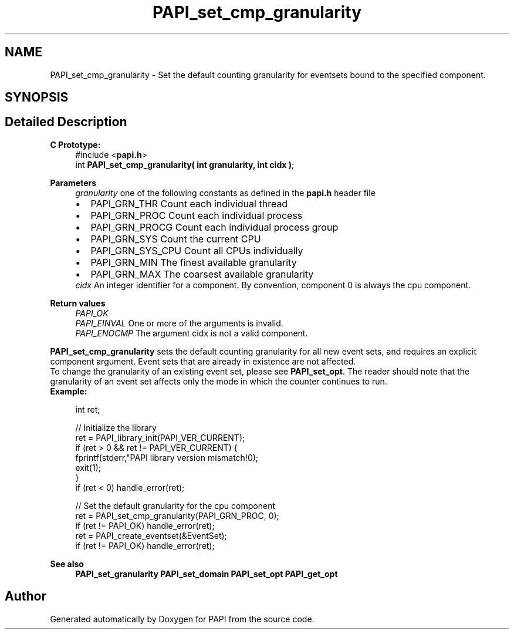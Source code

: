 .TH "PAPI_set_cmp_granularity" 3 "Fri Oct 28 2022" "Version 6.0.0.1" "PAPI" \" -*- nroff -*-
.ad l
.nh
.SH NAME
PAPI_set_cmp_granularity \- Set the default counting granularity for eventsets bound to the specified component\&.  

.SH SYNOPSIS
.br
.PP
.SH "Detailed Description"
.PP 

.PP
\fBC Prototype:\fP
.RS 4
#include <\fBpapi\&.h\fP> 
.br
 int \fBPAPI_set_cmp_granularity( int granularity, int cidx )\fP;
.RE
.PP
\fBParameters\fP
.RS 4
\fIgranularity\fP one of the following constants as defined in the \fBpapi\&.h\fP header file 
.PD 0

.IP "\(bu" 2
PAPI_GRN_THR Count each individual thread 
.IP "\(bu" 2
PAPI_GRN_PROC Count each individual process 
.IP "\(bu" 2
PAPI_GRN_PROCG Count each individual process group 
.IP "\(bu" 2
PAPI_GRN_SYS Count the current CPU 
.IP "\(bu" 2
PAPI_GRN_SYS_CPU Count all CPUs individually 
.IP "\(bu" 2
PAPI_GRN_MIN The finest available granularity 
.IP "\(bu" 2
PAPI_GRN_MAX The coarsest available granularity
.PP
.br
\fIcidx\fP An integer identifier for a component\&. By convention, component 0 is always the cpu component\&.  
    
.RE
.PP
\fBReturn values\fP
.RS 4
\fIPAPI_OK\fP 
.br
\fIPAPI_EINVAL\fP One or more of the arguments is invalid\&. 
.br
\fIPAPI_ENOCMP\fP The argument cidx is not a valid component\&.  
    
.RE
.PP
\fBPAPI_set_cmp_granularity\fP sets the default counting granularity for all new event sets, and requires an explicit component argument\&. Event sets that are already in existence are not affected\&.
.PP
To change the granularity of an existing event set, please see \fBPAPI_set_opt\fP\&. The reader should note that the granularity of an event set affects only the mode in which the counter continues to run\&.
.PP
\fBExample:\fP
.RS 4

.PP
.nf
int ret;

// Initialize the library
ret = PAPI_library_init(PAPI_VER_CURRENT);
if (ret > 0 && ret != PAPI_VER_CURRENT) {
  fprintf(stderr,"PAPI library version mismatch!\n");
  exit(1); 
}
if (ret < 0) handle_error(ret);

// Set the default granularity for the cpu component
ret = PAPI_set_cmp_granularity(PAPI_GRN_PROC, 0);
if (ret != PAPI_OK) handle_error(ret);
ret = PAPI_create_eventset(&EventSet);
if (ret != PAPI_OK) handle_error(ret);

.fi
.PP
.RE
.PP
\fBSee also\fP
.RS 4
\fBPAPI_set_granularity\fP \fBPAPI_set_domain\fP \fBPAPI_set_opt\fP \fBPAPI_get_opt\fP 
.RE
.PP


.SH "Author"
.PP 
Generated automatically by Doxygen for PAPI from the source code\&.
